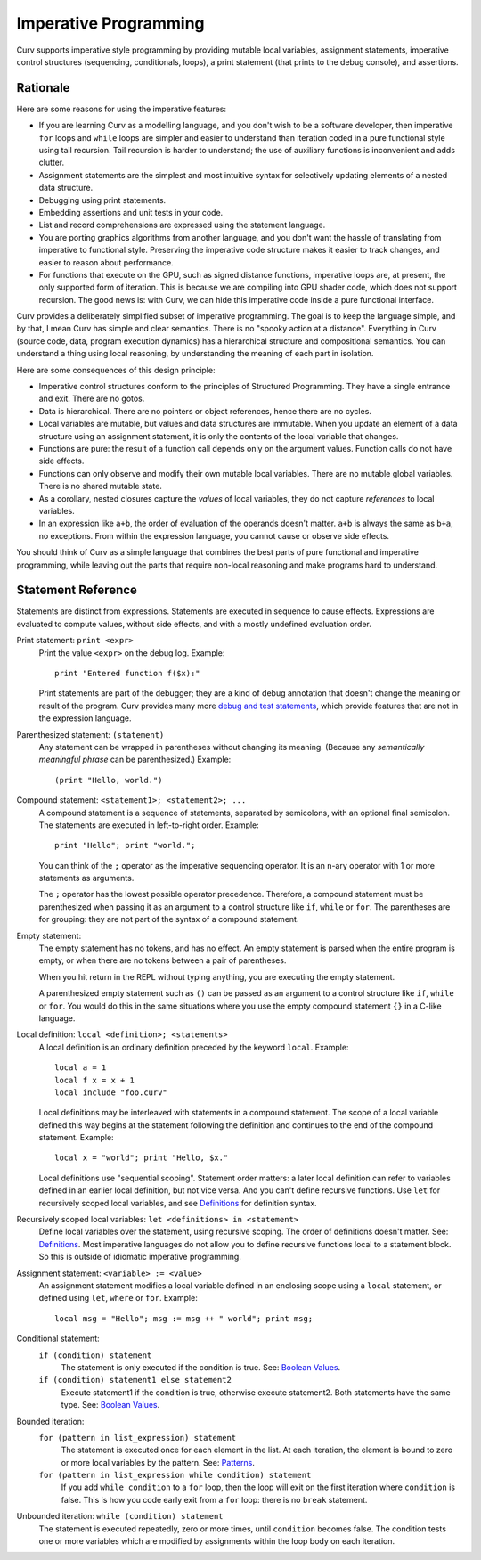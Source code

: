 Imperative Programming
======================
Curv supports imperative style programming by providing mutable local variables,
assignment statements, imperative control structures (sequencing, conditionals,
loops), a print statement (that prints to the debug console), and assertions.

Rationale
---------
Here are some reasons for using the imperative features:

* If you are learning Curv as a modelling language, and you don't wish to
  be a software developer, then imperative ``for`` loops and ``while`` loops
  are simpler and easier to understand than iteration coded in a pure
  functional style using tail recursion. Tail recursion is harder to
  understand; the use of auxiliary functions is inconvenient and adds clutter.
* Assignment statements are the simplest and most intuitive syntax for
  selectively updating elements of a nested data structure.
* Debugging using print statements.
* Embedding assertions and unit tests in your code.
* List and record comprehensions are expressed using the statement language.
* You are porting graphics algorithms from another language, and you don't
  want the hassle of translating from imperative to functional style.
  Preserving the imperative code structure makes it easier to track
  changes, and easier to reason about performance.
* For functions that execute on the GPU, such as signed distance functions,
  imperative loops are, at present, the only supported form of iteration.
  This is because we are compiling into GPU shader code, which does not
  support recursion. The good news is: with Curv, we can hide this
  imperative code inside a pure functional interface.

Curv provides a deliberately simplified subset of imperative programming.
The goal is to keep the language simple, and by that, I mean Curv has
simple and clear semantics. There is no "spooky action at a distance".
Everything in Curv (source code, data, program execution dynamics) has a
hierarchical structure and compositional semantics. You can understand a thing
using local reasoning, by understanding the meaning of each part in isolation.

Here are some consequences of this design principle:

* Imperative control structures conform to the principles of Structured
  Programming. They have a single entrance and exit. There are no gotos.
* Data is hierarchical. There are no pointers or object references, hence
  there are no cycles.
* Local variables are mutable, but values and data structures are immutable.
  When you update an element of a data structure using an assignment statement,
  it is only the contents of the local variable that changes.
* Functions are pure: the result of a function call depends only on the
  argument values. Function calls do not have side effects.
* Functions can only observe and modify their own mutable local variables.
  There are no mutable global variables. There is no shared mutable state.
* As a corollary, nested closures capture the *values* of local variables,
  they do not capture *references* to local variables.
* In an expression like ``a+b``, the order of evaluation of the operands
  doesn't matter. ``a+b`` is always the same as ``b+a``, no exceptions.
  From within the expression language, you cannot cause or observe side
  effects.

You should think of Curv as a simple language that combines the best parts
of pure functional and imperative programming, while leaving out the parts
that require non-local reasoning and make programs hard to understand.

Statement Reference
-------------------
Statements are distinct from expressions.
Statements are executed in sequence to cause effects.
Expressions are evaluated to compute values, without side effects,
and with a mostly undefined evaluation order.

Print statement: ``print <expr>``
    Print the value ``<expr>`` on the debug log. Example::

        print "Entered function f($x):"

    Print statements are part of the debugger; they are a kind of debug
    annotation that doesn't change the meaning or result of the program.
    Curv provides many more `debug and test statements`_,
    which provide features that are not in the expression language.

.. _`debug and test statements`: Debug_Actions.rst

Parenthesized statement: ``(statement)``
    Any statement can be wrapped in parentheses without changing its meaning.
    (Because any *semantically meaningful phrase* can be parenthesized.)
    Example::

        (print "Hello, world.")

Compound statement: ``<statement1>; <statement2>; ...``
    A compound statement is a sequence of statements, separated by
    semicolons, with an optional final semicolon.
    The statements are executed in left-to-right order.
    Example::

        print "Hello"; print "world.";

    You can think of the ``;`` operator as the imperative sequencing operator.
    It is an n-ary operator with 1 or more statements as arguments.

    The ``;`` operator has the lowest possible operator precedence.
    Therefore, a compound statement must be parenthesized when passing
    it as an argument to a control structure like ``if``, ``while``
    or ``for``. The parentheses are for grouping: they
    are not part of the syntax of a compound statement.

Empty statement:
    The empty statement has no tokens, and has no effect.
    An empty statement is parsed when the entire program is empty,
    or when there are no tokens between a pair of parentheses.

    When you hit return in the REPL without typing anything, you are executing
    the empty statement.

    A parenthesized empty statement such as ``()``
    can be passed as an argument to a control structure like
    ``if``, ``while`` or ``for``. You would do this in the same situations
    where you use the empty compound statement ``{}`` in a C-like language.

Local definition: ``local <definition>; <statements>``
    A local definition is an ordinary definition preceded by the keyword
    ``local``. Example::

        local a = 1
        local f x = x + 1
        local include "foo.curv"

    Local definitions may be interleaved with statements in a compound
    statement. The scope of a local variable defined this way begins
    at the statement following the definition and continues to the end
    of the compound statement. Example::

        local x = "world"; print "Hello, $x."
    
    Local definitions use "sequential scoping". Statement order matters:
    a later local definition can refer to variables defined in an earlier
    local definition, but not vice versa. And you can't define recursive
    functions. Use ``let`` for recursively scoped local variables,
    and see `Definitions`_ for definition syntax.

Recursively scoped local variables: ``let <definitions> in <statement>``
    Define local variables over the statement, using recursive scoping.
    The order of definitions doesn't matter. See: `Definitions`_.
    Most imperative languages do not allow you to define recursive
    functions local to a statement block. So this is outside
    of idiomatic imperative programming.

.. _`Definitions`: Blocks.rst

Assignment statement: ``<variable> := <value>``
    An assignment statement modifies a local variable
    defined in an enclosing scope using a ``local`` statement,
    or defined using ``let``, ``where`` or ``for``.
    Example::

        local msg = "Hello"; msg := msg ++ " world"; print msg;

Conditional statement:
  ``if (condition) statement``
    The statement is only executed if the condition is true.
    See: `Boolean Values`_.

  ``if (condition) statement1 else statement2``
    Execute statement1 if the condition is true, otherwise execute statement2.
    Both statements have the same type.
    See: `Boolean Values`_.

Bounded iteration:
  ``for (pattern in list_expression) statement``
    The statement is executed once for each element in the list.
    At each iteration,
    the element is bound to zero or more local variables by the pattern.
    See: `Patterns`_.

  ``for (pattern in list_expression while condition) statement``
    If you add ``while condition`` to a ``for`` loop,
    then the loop will exit on the first iteration where ``condition`` is false.
    This is how you code early exit from a ``for`` loop:
    there is no ``break`` statement.

Unbounded iteration: ``while (condition) statement``
    The statement is executed repeatedly, zero or more times,
    until ``condition`` becomes false. The condition tests one or
    more variables which are modified by assignments within
    the loop body on each iteration.

.. _`Boolean Values`: Boolean_Values.rst
.. _`Lists`: Lists.rst
.. _`Records`: Records.rst
.. _`Debug Actions`: Debug_Actions.rst
.. _`Blocks`: Blocks.rst
.. _`Patterns`: Patterns.rst
